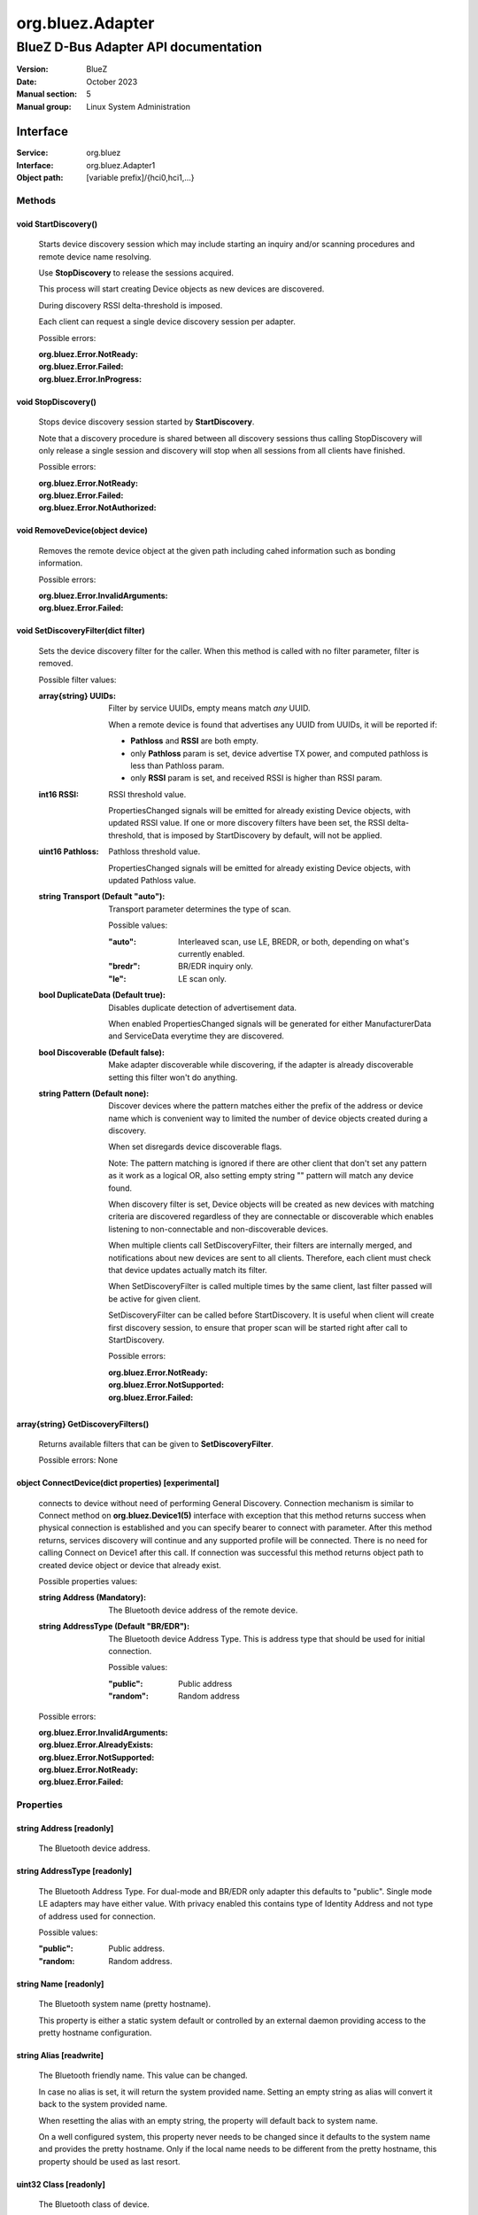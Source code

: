 =================
org.bluez.Adapter
=================

-------------------------------------
BlueZ D-Bus Adapter API documentation
-------------------------------------

:Version: BlueZ
:Date: October 2023
:Manual section: 5
:Manual group: Linux System Administration

Interface
=========

:Service:	org.bluez
:Interface:	org.bluez.Adapter1
:Object path:	[variable prefix]/{hci0,hci1,...}

Methods
-------

void StartDiscovery()
`````````````````````

	Starts device discovery session which may include starting an inquiry
	and/or scanning procedures and remote device name resolving.

	Use **StopDiscovery** to release the sessions acquired.

	This process will start creating Device objects as new devices are
	discovered.

	During discovery RSSI delta-threshold is imposed.

	Each client can request a single device discovery session per adapter.

	Possible errors:

	:org.bluez.Error.NotReady:
	:org.bluez.Error.Failed:
	:org.bluez.Error.InProgress:

void StopDiscovery()
````````````````````

	Stops device discovery session started by **StartDiscovery**.

	Note that a discovery procedure is shared between all discovery sessions
	thus calling StopDiscovery will only release a single session and
	discovery will stop when all sessions from all clients have finished.

	Possible errors:

	:org.bluez.Error.NotReady:
	:org.bluez.Error.Failed:
	:org.bluez.Error.NotAuthorized:

void RemoveDevice(object device)
````````````````````````````````

	Removes the remote device object at the given path including cahed
	information such as bonding information.

	Possible errors:

	:org.bluez.Error.InvalidArguments:
	:org.bluez.Error.Failed:

void SetDiscoveryFilter(dict filter)
````````````````````````````````````

	Sets the device discovery filter for the caller. When this method is
	called with no filter parameter, filter is removed.

	Possible filter values:

	:array{string} UUIDs:

		Filter by service UUIDs, empty means match *any* UUID.

		When a remote device is found that advertises any UUID from
		UUIDs, it will be reported if:

		- **Pathloss** and **RSSI** are both empty.
		- only **Pathloss** param is set, device advertise TX power, and
		  computed pathloss is less than Pathloss param.
		- only **RSSI** param is set, and received RSSI is higher
		  than RSSI param.

	:int16 RSSI:

		RSSI threshold value.

		PropertiesChanged signals will be emitted for already existing
		Device objects, with updated RSSI value. If one or more
		discovery filters have been set, the RSSI delta-threshold, that
		is imposed by StartDiscovery by default, will not be applied.

	:uint16 Pathloss:

		Pathloss threshold value.

		PropertiesChanged signals will be emitted for already existing
		Device objects, with updated Pathloss value.

	:string Transport (Default "auto"):

		Transport parameter determines the type of scan.

		Possible values:

		:"auto":

			Interleaved scan, use LE, BREDR, or both, depending on
			what's currently enabled.

		:"bredr":

			BR/EDR inquiry only.

		:"le":

			LE scan only.


	:bool DuplicateData (Default true):

		Disables duplicate detection of advertisement data.

		When enabled PropertiesChanged signals will be generated for
		either ManufacturerData and ServiceData everytime they are
		discovered.

	:bool Discoverable (Default false):

		Make adapter discoverable while discovering, if the adapter is
		already discoverable setting this filter won't do anything.

	:string Pattern (Default none):

		Discover devices where the pattern matches either the prefix of
		the address or device name which is convenient way to limited
		the number of device objects created during a discovery.

		When set disregards device discoverable flags.

		Note: The pattern matching is ignored if there are other client
		that don't set any pattern as it work as a logical OR, also
		setting empty string "" pattern will match any device found.

		When discovery filter is set, Device objects will be created as
		new devices with matching criteria are discovered regardless of
		they are connectable or discoverable which enables listening to
		non-connectable and non-discoverable devices.

		When multiple clients call SetDiscoveryFilter, their filters are
		internally merged, and notifications about new devices are sent
		to all clients. Therefore, each client must check that device
		updates actually match its filter.

		When SetDiscoveryFilter is called multiple times by the same
		client, last filter passed will be active for given client.

		SetDiscoveryFilter can be called before StartDiscovery.
		It is useful when client will create first discovery session,
		to ensure that proper scan will be started right after call to
		StartDiscovery.

		Possible errors:

		:org.bluez.Error.NotReady:
		:org.bluez.Error.NotSupported:
		:org.bluez.Error.Failed:

array{string} GetDiscoveryFilters()
```````````````````````````````````

	Returns available filters that can be given to **SetDiscoveryFilter**.

	Possible errors: None

object ConnectDevice(dict properties) [experimental]
````````````````````````````````````````````````````

	connects to device without need of performing General Discovery.
	Connection mechanism is similar to Connect method on
	**org.bluez.Device1(5)** interface with exception that this method
	returns success when physical connection is established and you can
	specify bearer to connect with parameter. After this method returns,
	services discovery will continue and any supported profile will be
	connected. There is no need for calling Connect on Device1 after this
	call. If connection was successful this method returns object path to
	created device object or device that already exist.

	Possible properties values:

	:string Address (Mandatory):

		The Bluetooth device address of the remote device.

	:string AddressType (Default "BR/EDR"):

		The Bluetooth device Address Type. This is address type that
		should be used for initial connection.

		Possible values:

		:"public":

			Public address

		:"random":

			Random address

	Possible errors:

	:org.bluez.Error.InvalidArguments:
	:org.bluez.Error.AlreadyExists:
	:org.bluez.Error.NotSupported:
	:org.bluez.Error.NotReady:
	:org.bluez.Error.Failed:

Properties
----------

string Address [readonly]
`````````````````````````

	The Bluetooth device address.

string AddressType [readonly]
`````````````````````````````

	The Bluetooth Address Type. For dual-mode and BR/EDR only adapter this
	defaults to "public". Single mode LE adapters may have either value.
	With privacy enabled this contains type of Identity Address and not
	type of address used for connection.

	Possible values:

	:"public":

		Public address.


	:"random:

		Random address.

string Name [readonly]
``````````````````````

	The Bluetooth system name (pretty hostname).

	This property is either a static system default or controlled by an
	external daemon providing access to the pretty hostname configuration.

string Alias [readwrite]
````````````````````````

	The Bluetooth friendly name. This value can be changed.

	In case no alias is set, it will return the system provided name.
	Setting an empty string as alias will convert it back to the system
	provided name.

	When resetting the alias with an empty string, the property will default
	back to system name.

	On a well configured system, this property never needs to be changed
	since it defaults to the system name and provides the pretty hostname.
	Only if the local name needs to be different from the pretty hostname,
	this property should be used as last resort.

uint32 Class [readonly]
```````````````````````

	The Bluetooth class of device.

	This property represents the value that is either automatically
	configured by DMI/ACPI information or provided as static configuration.

boolean Connectable [readwrite]
```````````````````````````````

	Set an adapter to connectable or non-connectable. This is a global
	setting and should only be used by the settings application.

	Setting this property to false will set the Discoverable property
	of the adapter to false as well, which will not be reverted if
	if Connectable is set back to true. If required, the application
	will need to manually set Discoverable to true.

	Note that this property only affects incoming connections.

boolean Powered [readwrite]
```````````````````````````

	Switch an adapter on or off. This will also set the appropriate
	connectable state of the controller.

	The value of this property is not persistent. After restart or
	unplugging of the adapter it will reset back to false.

string PowerState [readonly, experimental]
``````````````````````````````````````````

	The power state of an adapter.

	The power state will show whether the adapter is turning off, or turning
	on, as well as being on or off.

	Possible values:

	:"on":

		Powered on.

	:"off":

		Powered off

	:"off-enabling":

		Transitioning from "off" to "on".

	:"on-disabling":

		Transitioning from "on" to "off".

	:"off-blocked":

		Blocked by rfkill.

boolean Discoverable [readwrite] (Default: false)
`````````````````````````````````````````````````

	Switch an adapter to discoverable or non-discoverable to either make it
	visible or hide it. This is a global setting and should only be used by
	the settings application.

	If the DiscoverableTimeout is set to a non-zero value then the system
	will set this value back to false after the timer expired.

	In case the adapter is switched off, setting this value will fail.

	When changing the Powered property the new state of this property will
	be updated via a PropertiesChanged signal.

boolean Pairable [readwrite] (Default: true)
````````````````````````````````````````````

	Switch an adapter to pairable or non-pairable. This is a global setting
	and should only be used by the settings application.

	Note that this property only affects incoming pairing requests.

uint32 PairableTimeout [readwrite] (Default: 0)
```````````````````````````````````````````````

	The pairable timeout in seconds. A value of zero means that the timeout
	is disabled and it will stay in pairable mode forever.

uint32 DiscoverableTimeout [readwrite] (Default: 180)
`````````````````````````````````````````````````````

	The discoverable timeout in seconds. A value of zero means that the
	timeout is disabled and it will stay in discoverable/limited mode
	forever.

boolean Discovering [readonly]
``````````````````````````````

	Indicates that a device discovery procedure is active.

array{string} UUIDs [readonly]
``````````````````````````````

	List of 128-bit UUIDs that represents the available local services.

string Modalias [readonly, optional]
````````````````````````````````````

	Local Device ID information in modalias format used by the kernel and
	udev.

array{string} Roles [readonly]
``````````````````````````````

	List of supported roles.

	Possible values:

	:"central":

		Supports the central role.

	:"peripheral":

		Supports the peripheral role.

	:"central-peripheral":

		Supports both roles concurrently.

array{string} ExperimentalFeatures [readonly, optional]
```````````````````````````````````````````````````````

	List of 128-bit UUIDs that represents the experimental features
	currently enabled.

uint16 Manufacturer [readonly]
``````````````````````````````

	The manufacturer of the device, as a uint16 company identifier defined
	by the Core Bluetooth Specification.

byte Version [readonly]
```````````````````````

	The Bluetooth version supported by the device, as a core version code
	defined by the Core Bluetooth Specification.
